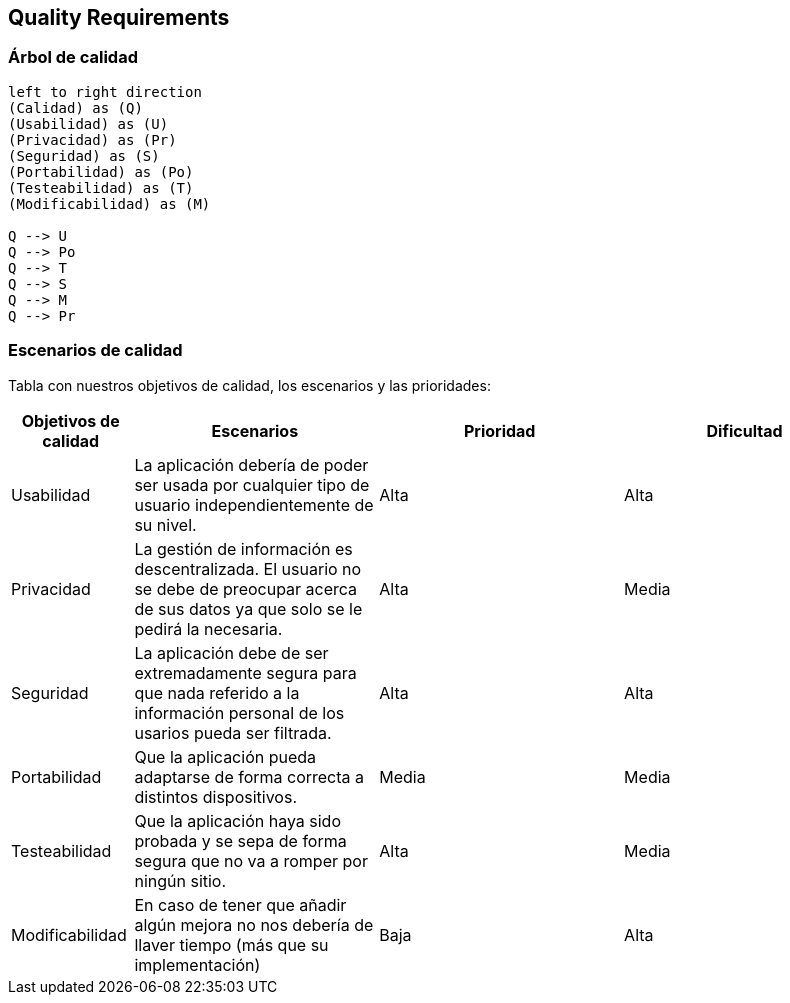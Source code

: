 [[section-quality-scenarios]]
== Quality Requirements


=== Árbol de calidad
[plantuml, "Quality tree",png]
----
left to right direction
(Calidad) as (Q)
(Usabilidad) as (U)
(Privacidad) as (Pr)
(Seguridad) as (S)
(Portabilidad) as (Po)
(Testeabilidad) as (T)
(Modificabilidad) as (M)

Q --> U
Q --> Po
Q --> T
Q --> S
Q --> M
Q --> Pr
----


=== Escenarios de calidad

Tabla con nuestros objetivos de calidad, los escenarios y las prioridades:

[options="header",cols="1,2,2,2"]
|===
|Objetivos de calidad|Escenarios|Prioridad|Dificultad

| Usabilidad
| La aplicación debería de poder ser usada por cualquier tipo de usuario independientemente de su nivel.
| Alta
| Alta

| Privacidad
|  La gestión de información es descentralizada. El usuario no se debe de preocupar acerca de sus datos ya que solo se le pedirá la necesaria.
| Alta
| Media

| Seguridad
| La aplicación debe de ser extremadamente segura para que nada referido a la información personal de los usarios pueda ser filtrada.
| Alta
| Alta

| Portabilidad
|  Que la aplicación pueda adaptarse de forma correcta a distintos dispositivos.
| Media
| Media

| Testeabilidad
|  Que la aplicación haya sido probada y se sepa de forma segura que no va a romper por ningún sitio.
| Alta
| Media

| Modificabilidad
| En caso de tener que añadir algún mejora no nos debería de llaver tiempo (más que su implementación)
| Baja
| Alta
|===